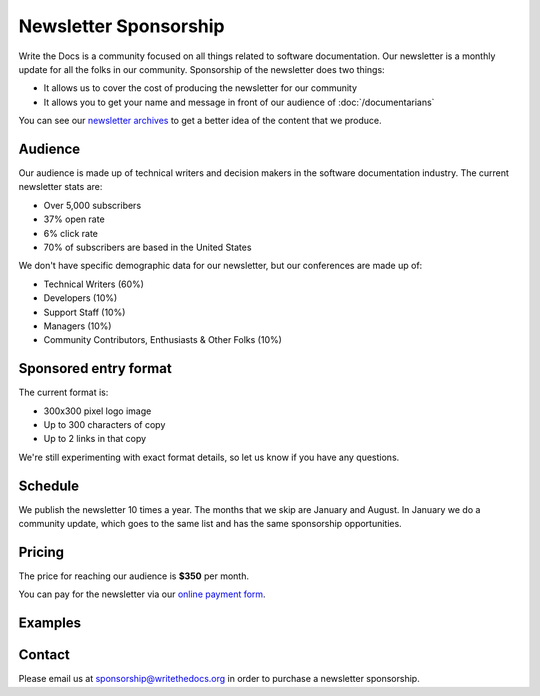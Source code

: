 Newsletter Sponsorship
======================

Write the Docs is a community focused on all things related to software documentation.
Our newsletter is a monthly update for all the folks in our community.
Sponsorship of the newsletter does two things:

* It allows us to cover the cost of producing the newsletter for our community
* It allows you to get your name and message in front of our audience of :doc:`/documentarians`

You can see our `newsletter archives </blog/archive/tag/newsletter/>`__ to get a better idea of the content that we produce.

Audience
--------

Our audience is made up of technical writers and decision makers in the software documentation industry.
The current newsletter stats are:

* Over 5,000 subscribers
* 37% open rate
* 6% click rate
* 70% of subscribers are based in the United States

We don't have specific demographic data for our newsletter,
but our conferences are made up of:

- Technical Writers (60%)
- Developers (10%)
- Support Staff (10%)
- Managers (10%)
- Community Contributors, Enthusiasts & Other Folks (10%)


Sponsored entry format
----------------------

The current format is:

* 300x300 pixel logo image
* Up to 300 characters of copy
* Up to 2 links in that copy

We're still experimenting with exact format details,
so let us know if you have any questions.

Schedule
--------

We publish the newsletter 10 times a year.
The months that we skip are January and August.
In January we do a community update,
which goes to the same list and has the same sponsorship opportunities.

Pricing
-------

The price for reaching our audience is **$350** per month.

You can pay for the newsletter via our `online payment form <https://buy.stripe.com/7sIfZm0bqeBncJG8wy>`_.

Examples
--------

.. image:: /_static/img/sponsorship/newsletter-example.png
   :width: 45%

.. image:: /_static/img/sponsorship/newsletter-example-2.png
   :width: 45%

Contact
-------

Please email us at sponsorship@writethedocs.org in order to purchase a newsletter sponsorship.
